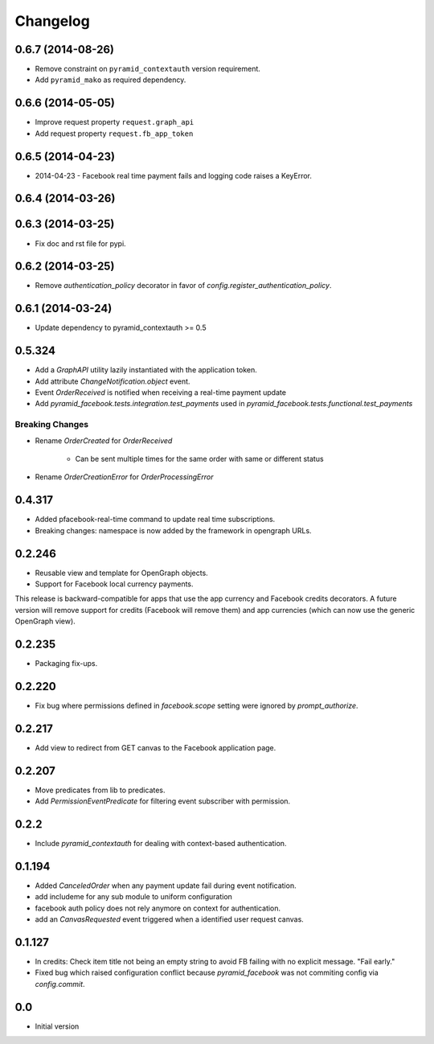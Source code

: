 Changelog
=========

0.6.7 (2014-08-26)
------------------

* Remove constraint on ``pyramid_contextauth`` version requirement.
* Add ``pyramid_mako`` as required dependency.

0.6.6 (2014-05-05)
------------------

* Improve request property ``request.graph_api``
* Add request property ``request.fb_app_token``

0.6.5 (2014-04-23)
------------------

* 2014-04-23 - Facebook real time payment fails and logging code raises a
  KeyError.

0.6.4 (2014-03-26)
------------------

0.6.3 (2014-03-25)
------------------

* Fix doc and rst file for pypi.

0.6.2 (2014-03-25)
------------------

* Remove `authentication_policy` decorator in favor of `config.register_authentication_policy`.

0.6.1 (2014-03-24)
------------------

* Update dependency to pyramid_contextauth >= 0.5

0.5.324
-------

* Add a `GraphAPI` utility lazily instantiated with the application token.
* Add attribute `ChangeNotification.object` event.
* Event `OrderReceived` is notified when receiving a real-time payment update
* Add `pyramid_facebook.tests.integration.test_payments` used in
  `pyramid_facebook.tests.functional.test_payments`

Breaking Changes
````````````````

* Rename `OrderCreated` for `OrderReceived`

   * Can be sent multiple times for the same order with same or different
     status

* Rename `OrderCreationError` for `OrderProcessingError`

0.4.317
-------

* Added pfacebook-real-time command to update real time subscriptions.
* Breaking changes: namespace is now added by the framework in opengraph URLs.


0.2.246
-------

* Reusable view and template for OpenGraph objects.
* Support for Facebook local currency payments.

This release is backward-compatible for apps that use the app currency
and Facebook credits decorators.  A future version will remove support
for credits (Facebook will remove them) and app currencies (which can now
use the generic OpenGraph view).


0.2.235
-------

* Packaging fix-ups.


0.2.220
-------

* Fix bug where permissions defined in `facebook.scope` setting were ignored
  by `prompt_authorize`.


0.2.217
-------

* Add view to redirect from GET canvas to the Facebook application page.


0.2.207
-------

* Move predicates from lib to predicates.
* Add `PermissionEventPredicate` for filtering event subscriber with permission.


0.2.2
-----

* Include `pyramid_contextauth` for dealing with context-based authentication.


0.1.194
-------

* Added `CanceledOrder` when any payment update fail during event notification.
* add includeme for any sub module to uniform configuration
* facebook auth policy does not rely anymore on context for authentication.
* add an `CanvasRequested` event triggered when a identified user request
  canvas.


0.1.127
-------

* In credits: Check item title not being an empty string to avoid FB failing with
  no explicit message. "Fail early."
* Fixed bug which raised configuration conflict because `pyramid_facebook` was
  not commiting config via `config.commit`.


0.0
---

*  Initial version
